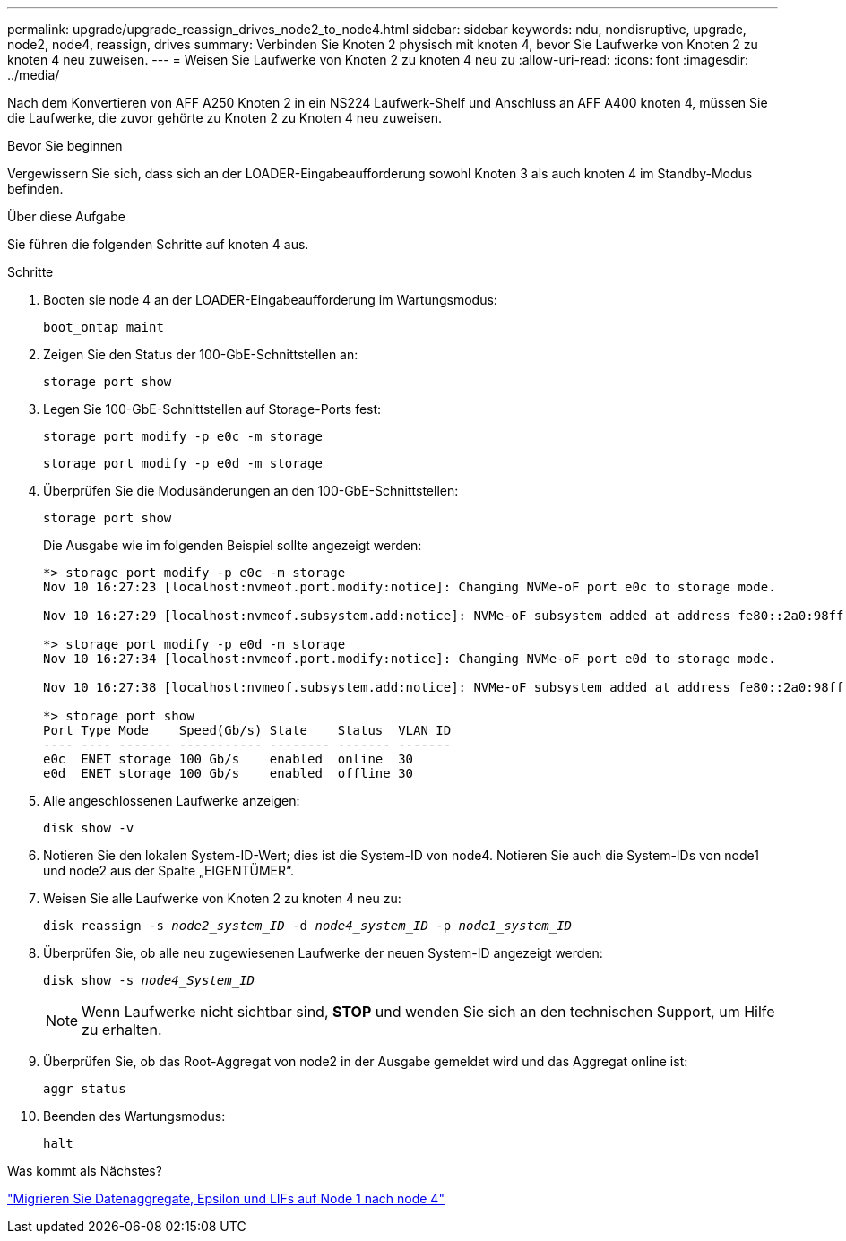 ---
permalink: upgrade/upgrade_reassign_drives_node2_to_node4.html 
sidebar: sidebar 
keywords: ndu, nondisruptive, upgrade, node2, node4, reassign, drives 
summary: Verbinden Sie Knoten 2 physisch mit knoten 4, bevor Sie Laufwerke von Knoten 2 zu knoten 4 neu zuweisen. 
---
= Weisen Sie Laufwerke von Knoten 2 zu knoten 4 neu zu
:allow-uri-read: 
:icons: font
:imagesdir: ../media/


[role="lead"]
Nach dem Konvertieren von AFF A250 Knoten 2 in ein NS224 Laufwerk-Shelf und Anschluss an AFF A400 knoten 4, müssen Sie die Laufwerke, die zuvor gehörte zu Knoten 2 zu Knoten 4 neu zuweisen.

.Bevor Sie beginnen
Vergewissern Sie sich, dass sich an der LOADER-Eingabeaufforderung sowohl Knoten 3 als auch knoten 4 im Standby-Modus befinden.

.Über diese Aufgabe
Sie führen die folgenden Schritte auf knoten 4 aus.

.Schritte
. Booten sie node 4 an der LOADER-Eingabeaufforderung im Wartungsmodus:
+
`boot_ontap maint`

. Zeigen Sie den Status der 100-GbE-Schnittstellen an:
+
`storage port show`

. Legen Sie 100-GbE-Schnittstellen auf Storage-Ports fest:
+
`storage port modify -p e0c -m storage`

+
`storage port modify -p e0d -m storage`

. Überprüfen Sie die Modusänderungen an den 100-GbE-Schnittstellen:
+
`storage port show`

+
Die Ausgabe wie im folgenden Beispiel sollte angezeigt werden:

+
[listing]
----
*> storage port modify -p e0c -m storage
Nov 10 16:27:23 [localhost:nvmeof.port.modify:notice]: Changing NVMe-oF port e0c to storage mode.

Nov 10 16:27:29 [localhost:nvmeof.subsystem.add:notice]: NVMe-oF subsystem added at address fe80::2a0:98ff:fefa:8885.

*> storage port modify -p e0d -m storage
Nov 10 16:27:34 [localhost:nvmeof.port.modify:notice]: Changing NVMe-oF port e0d to storage mode.

Nov 10 16:27:38 [localhost:nvmeof.subsystem.add:notice]: NVMe-oF subsystem added at address fe80::2a0:98ff:fefa:8886.

*> storage port show
Port Type Mode    Speed(Gb/s) State    Status  VLAN ID
---- ---- ------- ----------- -------- ------- -------
e0c  ENET storage 100 Gb/s    enabled  online  30
e0d  ENET storage 100 Gb/s    enabled  offline 30
----
. Alle angeschlossenen Laufwerke anzeigen:
+
`disk show -v`

. Notieren Sie den lokalen System-ID-Wert; dies ist die System-ID von node4. Notieren Sie auch die System-IDs von node1 und node2 aus der Spalte „EIGENTÜMER“.
. Weisen Sie alle Laufwerke von Knoten 2 zu knoten 4 neu zu:
+
`disk reassign -s _node2_system_ID_ -d _node4_system_ID_ -p _node1_system_ID_`

. Überprüfen Sie, ob alle neu zugewiesenen Laufwerke der neuen System-ID angezeigt werden:
+
`disk show -s _node4_System_ID_`

+

NOTE: Wenn Laufwerke nicht sichtbar sind, *STOP* und wenden Sie sich an den technischen Support, um Hilfe zu erhalten.

. Überprüfen Sie, ob das Root-Aggregat von node2 in der Ausgabe gemeldet wird und das Aggregat online ist:
+
`aggr status`

. Beenden des Wartungsmodus:
+
`halt`



.Was kommt als Nächstes?
link:upgrade_migrate_aggregates_epsilon_lifs_node1_to_node4.html["Migrieren Sie Datenaggregate, Epsilon und LIFs auf Node 1 nach node 4"]
